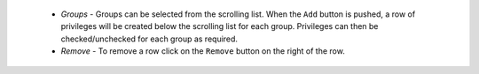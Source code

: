     - *Groups* - Groups can be selected from the scrolling list. When the ``Add`` button is pushed, a row of privileges will be created below the scrolling list for each group. Privileges can then be checked/unchecked for each group as required.
    - *Remove* - To remove a row click on the ``Remove`` button on the right of the row. 
